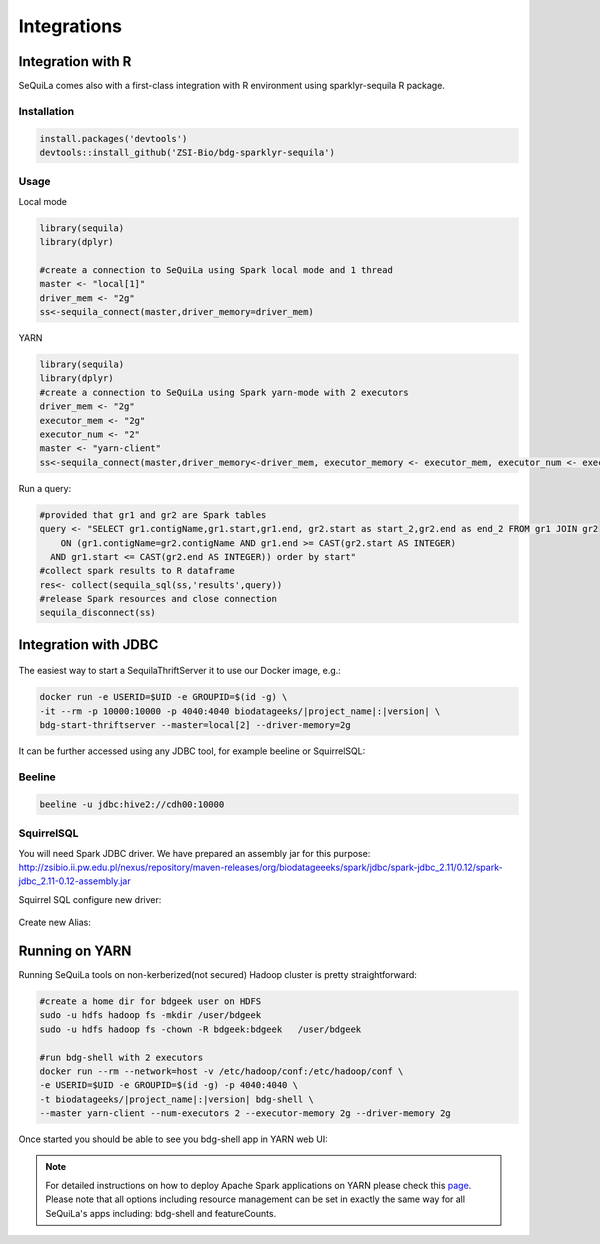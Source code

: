 Integrations
===============

Integration with R
####################

SeQuiLa comes also with a first-class integration with R environment using sparklyr-sequila R package.

Installation
************

.. code-block:: R

    install.packages('devtools')
    devtools::install_github('ZSI-Bio/bdg-sparklyr-sequila')

Usage
*****

Local mode

.. code-block:: R

    library(sequila)
    library(dplyr)

    #create a connection to SeQuiLa using Spark local mode and 1 thread
    master <- "local[1]"
    driver_mem <- "2g"
    ss<-sequila_connect(master,driver_memory=driver_mem)



YARN

.. code-block:: R

    library(sequila)
    library(dplyr)
    #create a connection to SeQuiLa using Spark yarn-mode with 2 executors
    driver_mem <- "2g"
    executor_mem <- "2g"
    executor_num <- "2"
    master <- "yarn-client"
    ss<-sequila_connect(master,driver_memory<-driver_mem, executor_memory <- executor_mem, executor_num <- executor_num)


Run a query:

.. code-block:: R

    #provided that gr1 and gr2 are Spark tables
    query <- "SELECT gr1.contigName,gr1.start,gr1.end, gr2.start as start_2,gr2.end as end_2 FROM gr1 JOIN gr2
        ON (gr1.contigName=gr2.contigName AND gr1.end >= CAST(gr2.start AS INTEGER)
      AND gr1.start <= CAST(gr2.end AS INTEGER)) order by start"
    #collect spark results to R dataframe
    res<- collect(sequila_sql(ss,'results',query))
    #release Spark resources and close connection
    sequila_disconnect(ss)

Integration with JDBC
#######################

.. figure:: thrift-server.*
    :align: center


The easiest way to start a SequilaThriftServer it to use our Docker image, e.g.:

.. code-block:: bash

    docker run -e USERID=$UID -e GROUPID=$(id -g) \
    -it --rm -p 10000:10000 -p 4040:4040 biodatageeks/|project_name|:|version| \
    bdg-start-thriftserver --master=local[2] --driver-memory=2g

It can be further accessed using any JDBC tool, for example beeline or SquirrelSQL:

Beeline
*******


.. code-block:: bash

    beeline -u jdbc:hive2://cdh00:10000


SquirrelSQL
***********

You will need Spark JDBC driver. We have prepared an assembly jar for this purpose: http://zsibio.ii.pw.edu.pl/nexus/repository/maven-releases/org/biodatageeeks/spark/jdbc/spark-jdbc_2.11/0.12/spark-jdbc_2.11-0.12-assembly.jar

Squirrel SQL configure new driver:

.. figure:: jdbc.*
    :align: center

Create new Alias:

.. figure:: alias.*
   :scale: 50%
   :align: center

    Afterwards you can play with SQL.

Running on YARN
################
Running SeQuiLa tools on non-kerberized(not secured) Hadoop cluster is pretty straightforward:

.. code-block:: bash

    #create a home dir for bdgeek user on HDFS
    sudo -u hdfs hadoop fs -mkdir /user/bdgeek
    sudo -u hdfs hadoop fs -chown -R bdgeek:bdgeek   /user/bdgeek

    #run bdg-shell with 2 executors
    docker run --rm --network=host -v /etc/hadoop/conf:/etc/hadoop/conf \
    -e USERID=$UID -e GROUPID=$(id -g) -p 4040:4040 \
    -t biodatageeks/|project_name|:|version| bdg-shell \
    --master yarn-client --num-executors 2 --executor-memory 2g --driver-memory 2g


Once started you should be able to see you bdg-shell app in YARN web UI:

.. figure:: yarn.*
    :align: center

.. note::

    For detailed instructions on how to deploy Apache Spark applications on YARN  please check this `page <https://spark.apache.org/docs/latest/submitting-applications.html>`_.
    Please note that all options including resource management can be set in exactly the same way for all SeQuiLa's apps including: bdg-shell and featureCounts.

